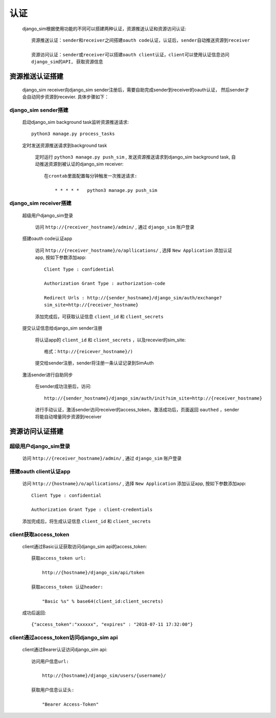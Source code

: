 =======================================
认证
=======================================

    django_sim根据使用功能的不同可以搭建两种认证，资源推送认证和资源访问认证::

        资源推送认证：sender和receiver之间搭建oauth code认证，认证后，sender自动推送资源到receiver

        资源访问认证：sender或receiver可以搭建oauth client认证，client可以使用认证信息访问
        django_sim的API, 获取资源信息



资源推送认证搭建
=======================================

    django_sim receiver向django_sim sender注册后，需要自助完成sender到receiver的oauth认证，
    然后sender才会自动同步资源到recevier. 具体步骤如下：


django_sim sender搭建
---------------------------------------

  启动django_sim background task监听资源推送请求::

        python3 manage.py process_tasks
    
  定时发送资源推送请求到background task

    定时运行 ``python3 manage.py push_sim`` ,  发送资源推送请求到django_sim background task, 自动推送资源到被认证的django_sim receiver::

        在crontab里面配置每分钟触发一次推送请求:

            * * * * *   python3 manage.py push_sim


django_sim receiver搭建
---------------------------------------

  超级用户django_sim登录

    访问 ``http://{receiver_hostname}/admin/`` , 通过 ``django_sim`` 账户登录

  搭建oauth code认证app

    访问 ``http://{receiver_hostname}/o/apllications/`` , 选择 ``New Application``
    添加认证app, 按如下参数添加app::

        Client Type : confidential

        Authorization Grant Type : authorization-code

        Redirect Urls : http://{sender_hostname}/django_sim/auth/exchange?
        sim_site=http://{receiver_hostname}

    添加完成后，可获取认证信息 ``client_id`` 和 ``client_secrets``

  提交认证信息给django_sim sender注册

    将认证app的 ``client_id`` 和 ``client_secrets`` ，以及recevier的sim_site::
    
        格式：http://{reicever_hostname}/)

    提交给sender注册，sender将注册一条认证记录到SimAuth


  激活sender进行自助同步

    在sender成功注册后，访问:: 

        http://{sender_hostname}/django_sim/auth/init?sim_site=http://{receiver_hostname}

    进行手动认证，激活sender访问receiver的access_token，激活成功后，页面返回 ``oauthed`` ，sender将能自动增量同步资源到receiver


资源访问认证搭建
=======================================

超级用户django_sim登录
---------------------------------------

    访问 ``http://{receiver_hostname}/admin/`` , 通过 ``django_sim`` 账户登录

搭建oauth client认证app
---------------------------------------

    访问 ``http://{hostname}/o/apllications/`` , 选择 ``New Application``
    添加认证app, 按如下参数添加app::

        Client Type : confidential

        Authorization Grant Type : client-credentials

    添加完成后，将生成认证信息 ``client_id`` 和 ``client_secrets``


client获取access_token
---------------------------------------

    client通过Basic认证获取访问django_sim api的access_token::

        获取access_token url:
            
            http://{hostname}/django_sim/api/token

        获取access_token 认证header:

            "Basic %s" % base64(client_id:client_secrets)


    成功后返回::

        {"access_token":"xxxxxx", "expires" : "2018-07-11 17:32:00"}


client通过access_token访问django_sim api
-----------------------------------------

    client通过Bearer认证访问django_sim api::

        访问用户信息url:

            http://{hostname}/django_sim/users/{username}/

        获取用户信息认证头:

            "Bearer Access-Token"

